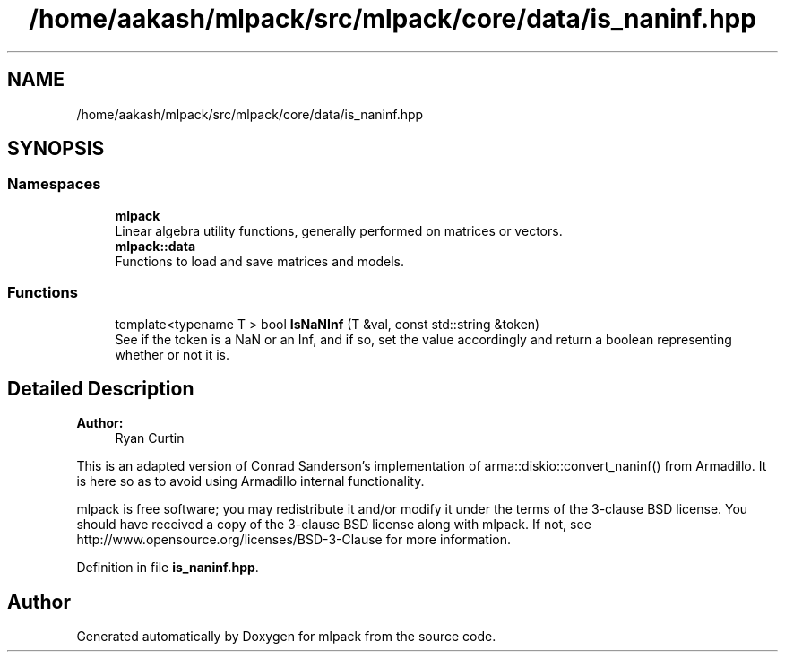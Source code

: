 .TH "/home/aakash/mlpack/src/mlpack/core/data/is_naninf.hpp" 3 "Sun Aug 22 2021" "Version 3.4.2" "mlpack" \" -*- nroff -*-
.ad l
.nh
.SH NAME
/home/aakash/mlpack/src/mlpack/core/data/is_naninf.hpp
.SH SYNOPSIS
.br
.PP
.SS "Namespaces"

.in +1c
.ti -1c
.RI " \fBmlpack\fP"
.br
.RI "Linear algebra utility functions, generally performed on matrices or vectors\&. "
.ti -1c
.RI " \fBmlpack::data\fP"
.br
.RI "Functions to load and save matrices and models\&. "
.in -1c
.SS "Functions"

.in +1c
.ti -1c
.RI "template<typename T > bool \fBIsNaNInf\fP (T &val, const std::string &token)"
.br
.RI "See if the token is a NaN or an Inf, and if so, set the value accordingly and return a boolean representing whether or not it is\&. "
.in -1c
.SH "Detailed Description"
.PP 

.PP
\fBAuthor:\fP
.RS 4
Ryan Curtin
.RE
.PP
This is an adapted version of Conrad Sanderson's implementation of arma::diskio::convert_naninf() from Armadillo\&. It is here so as to avoid using Armadillo internal functionality\&.
.PP
mlpack is free software; you may redistribute it and/or modify it under the terms of the 3-clause BSD license\&. You should have received a copy of the 3-clause BSD license along with mlpack\&. If not, see http://www.opensource.org/licenses/BSD-3-Clause for more information\&. 
.PP
Definition in file \fBis_naninf\&.hpp\fP\&.
.SH "Author"
.PP 
Generated automatically by Doxygen for mlpack from the source code\&.
